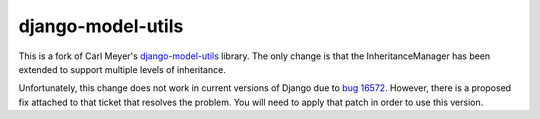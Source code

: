 ==================
django-model-utils
==================

This is a fork of Carl Meyer's `django-model-utils`_ library.
The only change is that the InheritanceManager has been extended to support multiple levels of inheritance.

Unfortunately, this change does not work in current versions of Django due to `bug 16572`_.
However, there is a proposed fix attached to that ticket that resolves the problem.
You will need to apply that patch in order to use this version.

.. _django-model-utils: https://github.com/carljm/django-model-utils
.. _bug 16572: https://code.djangoproject.com/ticket/16572
